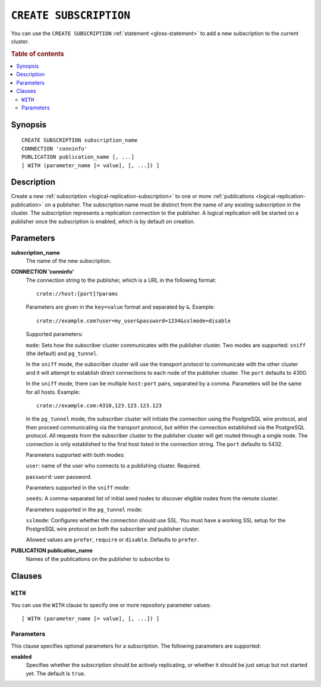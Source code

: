 .. highlight:: psql

.. _sql-create-subscription:

=======================
``CREATE SUBSCRIPTION``
=======================

You can use the ``CREATE SUBSCRIPTION`` :ref:`statement <gloss-statement>` to
add a new subscription to the current cluster.

.. SEEALSO::

    :ref:`ALTER SUBSCRIPTION <sql-alter-subscription>`
    :ref:`DROP SUBSCRIPTION <sql-drop-subscription>`

.. rubric:: Table of contents

.. contents::
   :local:
   :depth: 2


.. _sql-create-subscription-synopsis:

Synopsis
========

::

    CREATE SUBSCRIPTION subscription_name
    CONNECTION 'conninfo'
    PUBLICATION publication_name [, ...]
    [ WITH (parameter_name [= value], [, ...]) ]

.. _sql-create-subscription-desc:

Description
===========

Create a new :ref:`subscription <logical-replication-subscription>` to one or
more :ref:`publications <logical-replication-publication>` on a publisher. The
subscription name must be distinct from the name of any existing subscription
in the cluster. The subscription represents a replication connection to the
publisher. A logical replication will be started on a publisher once
the subscription is enabled, which is by default on creation.

.. _sql-create-subscription-params:

Parameters
==========

**subscription_name**
  The name of the new subscription.

.. _sql-create-subscription-conn-info:

**CONNECTION 'conninfo'**
  The connection string to the publisher, which is a URL in the following format:
  ::

      crate://host:[port]?params

  Parameters are given in the ``key=value`` format and separated by ``&``. Example:

  ::

      crate://example.com?user=my_user&password=1234&sslmode=disable


  Supported parameters:

  ``mode``: Sets how the subscriber cluster communicates with the publisher
  cluster. Two modes are supported: ``sniff`` (the default) and ``pg_tunnel``.

  In the ``sniff`` mode, the subscriber cluster will use the transport protocol
  to communicate with the other cluster and it will attempt to establish direct
  connections to each node of the publisher cluster. The ``port`` defaults to
  4300.

  In the ``sniff`` mode, there can be multiple ``host:port`` pairs, separated by a
  comma. Parameters will be the same for all hosts. Example:

  ::

      crate://example.com:4310,123.123.123.123


  In the ``pg_tunnel`` mode, the subscriber cluster will initiate the
  connection using the PostgreSQL wire protocol, and then proceed communicating
  via the transport protocol, but within the connection established via the
  PostgreSQL protocol. All requests from the subscriber cluster to the
  publisher cluster will get routed through a single node. The connection is
  only established to the first host listed in the connection string. The ``port``
  defaults to 5432.


  Parameters supported with both modes:

  ``user``: name of the user who connects to a publishing cluster. Required.

  ``password``: user password.


  Parameters supported in the ``sniff`` mode:

  ``seeds``:  A comma-separated list of initial seed nodes to discover eligible
  nodes from the remote cluster.


  Parameters supported in the ``pg_tunnel`` mode:

  ``sslmode``: Configures whether the connection should use SSL. You must have
  a working SSL setup for the PostgreSQL wire protocol on both the subscriber
  and publisher cluster.

  Allowed values are ``prefer``, ``require`` or ``disable``. Defaults to
  ``prefer``.


**PUBLICATION publication_name**
  Names of the publications on the publisher to subscribe to

Clauses
=======

``WITH``
--------

You can use the ``WITH`` clause to specify one or more repository parameter
values:

::

    [ WITH (parameter_name [= value], [, ...]) ]

Parameters
----------

This clause specifies optional parameters for a subscription. The following
parameters are supported:

**enabled**
  Specifies whether the subscription should be actively replicating, or whether
  it should be just setup but not started yet. The default is ``true``.
